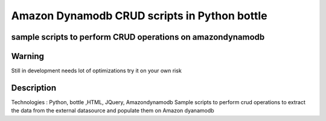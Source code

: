 =========================
Amazon Dynamodb CRUD scripts in Python bottle
=========================
-------
sample scripts to perform CRUD operations on amazondynamodb
-------

-------
Warning
-------
Still in development needs lot of optimizations try it on your own risk

----------
Description
----------
Technologies : Python, bottle ,HTML, JQuery, Amazondynamodb
Sample scripts to perform crud operations to extract the data from the external datasource and populate them on Amazon dyanamodb


